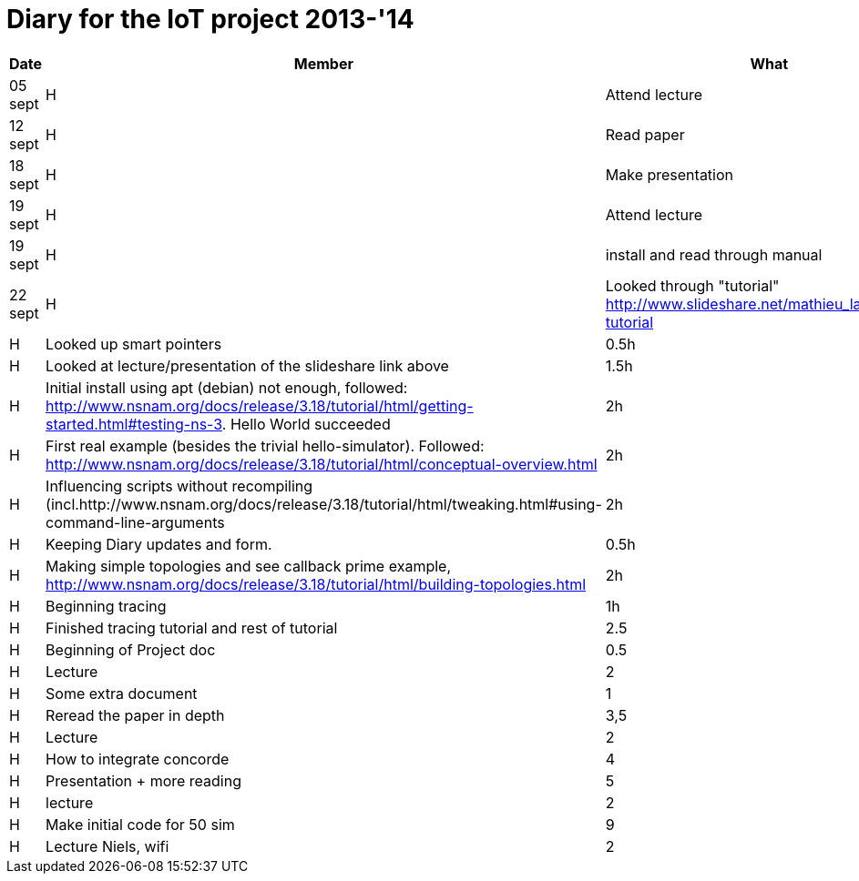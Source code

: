 = Diary for the IoT project 2013-'14

[options="header"]
|===
| Date    | Member | What                            | Duration
| 05 sept | H      | Attend lecture                  | 2h
| 12 sept | H      | Read paper                      | 2h
| 18 sept | H      | Make presentation               | 3h
| 19 sept | H      | Attend lecture                  | 2h
| 19 sept | H      | install and read through manual | 1h
| 22 sept | H      | Looked through "tutorial" http://www.slideshare.net/mathieu_lacage/ns3-tutorial 
| 23 sept | H      | Looked up smart pointers        | 0.5h
| 23 sept | H      | Looked at lecture/presentation of the slideshare link above 
                                                     | 1.5h
| 25 sept | H      | Initial install using apt (debian) not enough, followed: http://www.nsnam.org/docs/release/3.18/tutorial/html/getting-started.html#testing-ns-3. Hello World succeeded 
                                                     | 2h
| 26 sept | H      | First real example (besides the trivial hello-simulator). Followed: http://www.nsnam.org/docs/release/3.18/tutorial/html/conceptual-overview.html 
                     	     	     	             | 2h
| 28 sept | H      | Influencing scripts without recompiling (incl.http://www.nsnam.org/docs/release/3.18/tutorial/html/tweaking.html#using-command-line-arguments 
                                                     | 2h
| *       | H      | Keeping Diary updates and form. | 0.5h
| 29 sept | H      | Making simple topologies and see callback prime example, http://www.nsnam.org/docs/release/3.18/tutorial/html/building-topologies.html 
                                                     | 2h
| 30 sept | H      | Beginning tracing               | 1h
| 1-2 oct | H      | Finished tracing tutorial and rest of tutorial
                                                     | 2.5         
| 3 oct   | H      | Beginning of Project doc        | 0.5
| 3 oct   | H      | Lecture                         | 2
| 7 oct   | H      | Some extra document             | 1
| 8-10 oc | H      | Reread the paper in depth       | 3,5
| 10      | H      | Lecture                         | 2
| 11-14   | H      | How to integrate concorde       | 4
| 15-17   | H      | Presentation + more reading     | 5
| 17      | H      | lecture                         | 2              
| 19-21   | H      | Make initial code for 50 sim    | 9
| 24 oct  | H      | Lecture Niels, wifi             | 2
| 28 oct  | H      | small review of the Project.adoc and initial attempt for dependency graph
                                                     | 2 
|===
